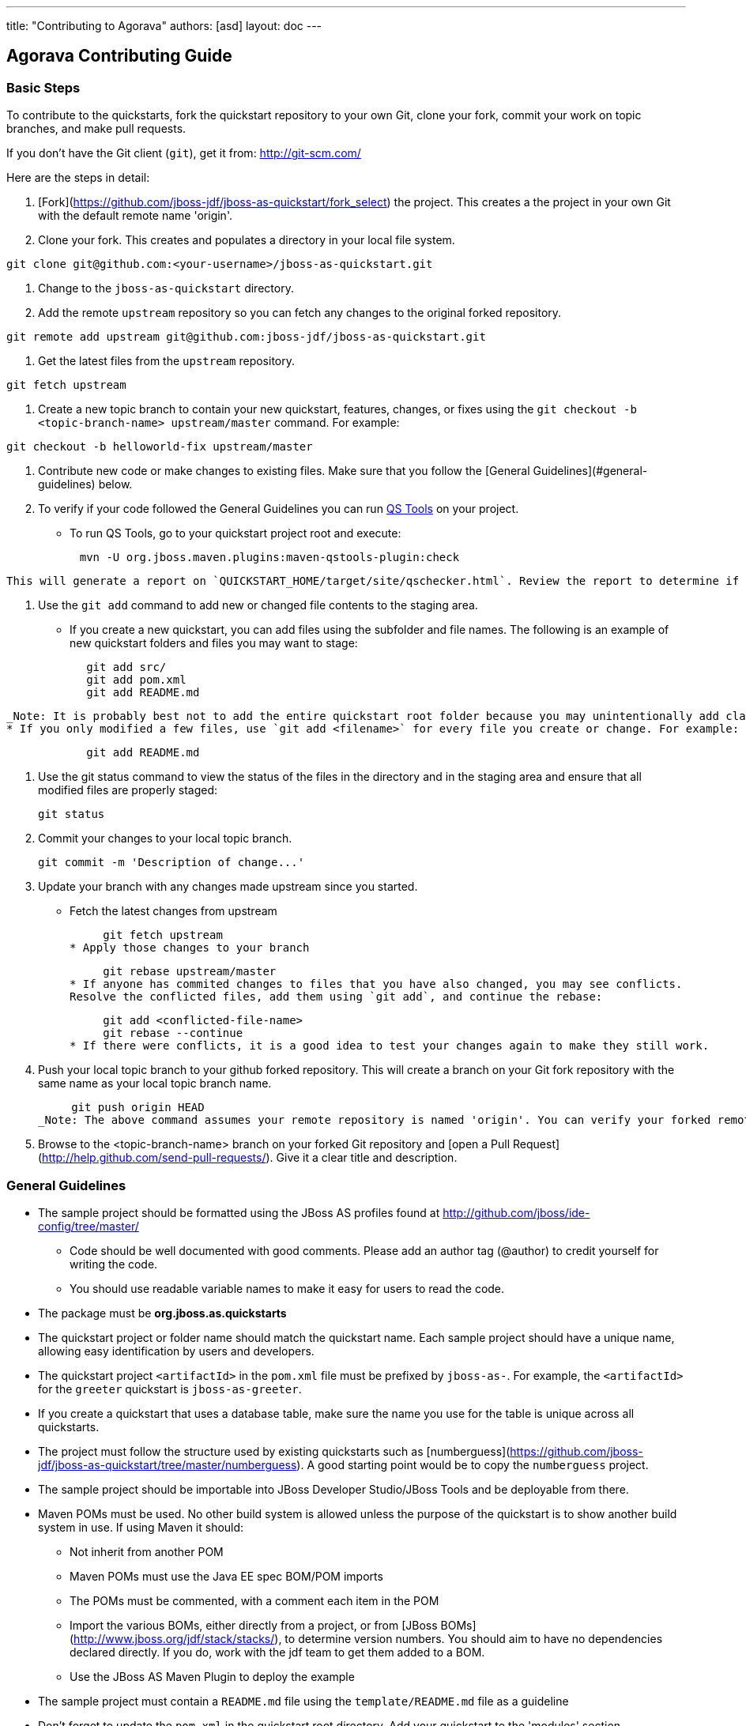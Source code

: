 ---
title: "Contributing to Agorava"
authors: [asd]
layout: doc
---

== Agorava Contributing Guide




=== Basic Steps

To contribute to the quickstarts, fork the quickstart repository to your own Git, clone your fork, commit your work on topic branches, and make pull requests. 

If you don't have the Git client (`git`), get it from: <http://git-scm.com/>

Here are the steps in detail:

1. [Fork](https://github.com/jboss-jdf/jboss-as-quickstart/fork_select) the project. This creates a the project in your own Git with the default remote name 'origin'.

2. Clone your fork. This creates and populates a directory in your local file system.

-----
git clone git@github.com:<your-username>/jboss-as-quickstart.git
-----

3. Change to the `jboss-as-quickstart` directory.

4. Add the remote `upstream` repository so you can fetch any changes to the original forked repository.

-----
git remote add upstream git@github.com:jboss-jdf/jboss-as-quickstart.git
-----

5. Get the latest files from the `upstream` repository.

-----
git fetch upstream
-----

6. Create a new topic branch to contain your new quickstart, features, changes, or fixes using the `git checkout -b  <topic-branch-name> upstream/master` command. For example:

-----
git checkout -b helloworld-fix upstream/master
-----

7. Contribute new code or make changes to existing files. Make sure that you follow the [General Guidelines](#general-guidelines) below.

8. To verify if your code followed the General Guidelines you can run http://www.jboss.org/jdf/quickstarts/qstools/[QS Tools] on your project.
   * To run QS Tools, go to your quickstart project root and execute:
   
-----
           mvn -U org.jboss.maven.plugins:maven-qstools-plugin:check
-----
   
   This will generate a report on `QUICKSTART_HOME/target/site/qschecker.html`. Review the report to determine if your quickstart project violates any item in the *General Guidelines*.

9. Use the `git add` command to add new or changed file contents to the staging area.
   * If you create a new quickstart, you can add files using the subfolder and file names. The following is an example of new quickstart folders and files you may want to stage:

-----   
            git add src/
            git add pom.xml
            git add README.md
-----
   _Note: It is probably best not to add the entire quickstart root folder because you may unintentionally add classes or other target files that should not be in source control._
   * If you only modified a few files, use `git add <filename>` for every file you create or change. For example:

-----
            git add README.md
-----
            
10. Use the git status command to view the status of the files in the directory and in the staging area and ensure that all modified files are properly staged:

        git status        
        
11. Commit your changes to your local topic branch. 

        git commit -m 'Description of change...'
        
12. Update your branch with any changes made upstream since you started.
   * Fetch the latest changes from upstream

        git fetch upstream
   * Apply those changes to your branch
   
        git rebase upstream/master
   * If anyone has commited changes to files that you have also changed, you may see conflicts. 
   Resolve the conflicted files, add them using `git add`, and continue the rebase:
   
        git add <conflicted-file-name>
        git rebase --continue
   * If there were conflicts, it is a good idea to test your changes again to make they still work.
        
13. Push your local topic branch to your github forked repository. This will create a branch on your Git fork repository with the same name as your local topic branch name. 

        git push origin HEAD            
   _Note: The above command assumes your remote repository is named 'origin'. You can verify your forked remote repository name using the command `git remote -v`_.
   
14. Browse to the <topic-branch-name> branch on your forked Git repository and [open a Pull Request](http://help.github.com/send-pull-requests/). Give it a clear title and description.


=== General Guidelines


* The sample project should be formatted using the JBoss AS profiles found at <http://github.com/jboss/ide-config/tree/master/>

 - Code should be well documented with good comments. Please add an author tag (@author) to credit yourself for writing the code.
 - You should use readable variable names to make it easy for users to read the code.

* The package must be *org.jboss.as.quickstarts*

* The quickstart project or folder name should match the quickstart name. Each sample project should have a unique name, allowing easy identification by users and developers.

* The quickstart project `<artifactId>` in the `pom.xml` file must be prefixed by `jboss-as-`. For example, the `<artifactId>` for the `greeter` quickstart is `jboss-as-greeter`.

* If you create a quickstart that uses a database table, make sure the name you use for the table is unique across all quickstarts. 

* The project must follow the structure used by existing quickstarts such as [numberguess](https://github.com/jboss-jdf/jboss-as-quickstart/tree/master/numberguess). A good starting point would be to copy the  `numberguess` project.

* The sample project should be importable into JBoss Developer Studio/JBoss Tools and be deployable from there.

* Maven POMs must be used. No other build system is allowed unless the purpose of the quickstart is to show another build system in use. If using Maven it should:

 - Not inherit from another POM
 - Maven POMs must use the Java EE spec BOM/POM imports
 - The POMs must be commented, with a comment each item in the POM
 - Import the various BOMs, either directly from a project, or from [JBoss BOMs](http://www.jboss.org/jdf/stack/stacks/), to determine version numbers. You should aim to have no dependencies declared directly. If you do, work with the jdf team to get them added to a BOM.
 - Use the JBoss AS Maven Plugin to deploy the example

* The sample project must contain a `README.md` file using the `template/README.md` file as a guideline

* Don't forget to update the `pom.xml` in the quickstart root directory. Add your quickstart to the 'modules' section.

* The project must target Java 6

 - CDI should be used as the programming model
 - Avoid using a web.xml if possible. Use faces-config.xml to activate JSF if needed.
 - Any tests should use Arquillian.


=== Setup your environment


=== License Information and Contributor Agreement

  JBoss Developer Framework is licensed under the Apache License 2.0, as we believe it is one of the most permissive Open Source license. This allows developers to easily make use of the code samples in JBoss Developer Framework. 

  There is no need to sign a contributor agreement to contribute to JBoss Developer Framework. You just need to explicitly license any contribution under the AL 2.0. If you add any new files to JBoss Developer Framework, make sure to add the correct header.

### Java,  Javascript and CSS files 

      /** 
       * JBoss, Home of Professional Open Source
       * Copyright 2013, Red Hat, Inc. and/or its affiliates, and individual
       * contributors by the @authors tag. See the copyright.txt in the 
       * distribution for a full listing of individual contributors.
       *
       * Licensed under the Apache License, Version 2.0 (the "License");
       * you may not use this file except in compliance with the License.
       * You may obtain a copy of the License at
       * http://www.apache.org/licenses/LICENSE-2.0
       * Unless required by applicable law or agreed to in writing, software
       * distributed under the License is distributed on an "AS IS" BASIS,  
       * WITHOUT WARRANTIES OR CONDITIONS OF ANY KIND, either express or implied.
       * See the License for the specific language governing permissions and
       * limitations under the License.
       */

### HTML, XML, XSD and XHTML files

      <!--
       JBoss, Home of Professional Open Source
       Copyright 2013, Red Hat, Inc. and/or its affiliates, and individual
       contributors by the @authors tag. See the copyright.txt in the 
       distribution for a full listing of individual contributors.

       Licensed under the Apache License, Version 2.0 (the "License");
       you may not use this file except in compliance with the License.
       You may obtain a copy of the License at
       http://www.apache.org/licenses/LICENSE-2.0
       Unless required by applicable law or agreed to in writing, software
       distributed under the License is distributed on an "AS IS" BASIS,  
       WITHOUT WARRANTIES OR CONDITIONS OF ANY KIND, either express or implied.
       See the License for the specific language governing permissions and
       limitations under the License.
       -->

### Properties files and Bash Scripts

       # JBoss, Home of Professional Open Source
       # Copyright 2013, Red Hat, Inc. and/or its affiliates, and individual
       # contributors by the @authors tag. See the copyright.txt in the 
       # distribution for a full listing of individual contributors.
       #
       # Licensed under the Apache License, Version 2.0 (the "License");
       # you may not use this file except in compliance with the License.
       # You may obtain a copy of the License at
       # http://www.apache.org/licenses/LICENSE-2.0
       # Unless required by applicable law or agreed to in writing, software
       # distributed under the License is distributed on an "AS IS" BASIS,  
       # WITHOUT WARRANTIES OR CONDITIONS OF ANY KIND, either express or implied.
       # See the License for the specific language governing permissions and
       # limitations under the License.

### SQL files

      --
      -- JBoss, Home of Professional Open Source
      -- Copyright 2013, Red Hat, Inc. and/or its affiliates, and individual
      -- contributors by the @authors tag. See the copyright.txt in the
      -- distribution for a full listing of individual contributors.
      --
      -- Licensed under the Apache License, Version 2.0 (the "License");
      -- you may not use this file except in compliance with the License.
      -- You may obtain a copy of the License at
      -- http://www.apache.org/licenses/LICENSE-2.0
      -- Unless required by applicable law or agreed to in writing, software
      -- distributed under the License is distributed on an "AS IS" BASIS,
      -- WITHOUT WARRANTIES OR CONDITIONS OF ANY KIND, either express or implied.
      -- See the License for the specific language governing permissions and
      -- limitations under the License.
      --

### JSP files

      <%--
      JBoss, Home of Professional Open Source
      Copyright 2013, Red Hat, Inc. and/or its affiliates, and individual
      contributors by the @authors tag. See the copyright.txt in the
      distribution for a full listing of individual contributors.

      Licensed under the Apache License, Version 2.0 (the "License");
      you may not use this file except in compliance with the License.
      You may obtain a copy of the License at
      http://www.apache.org/licenses/LICENSE-2.0
      Unless required by applicable law or agreed to in writing, software
      distributed under the License is distributed on an "AS IS" BASIS,
      WITHOUT WARRANTIES OR CONDITIONS OF ANY KIND, either express or implied.
      See the License for the specific language governing permissions and
      limitations under the License.
      --%>